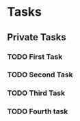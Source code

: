 * Tasks
** Private Tasks
*** TODO First Task
    SCHEDULED: <2019-06-18 Di>
*** TODO Second Task
    SCHEDULED: <2019-06-18 Di>
*** TODO Third Task
    SCHEDULED: <2019-06-19 Mi>
*** TODO Fourth task
